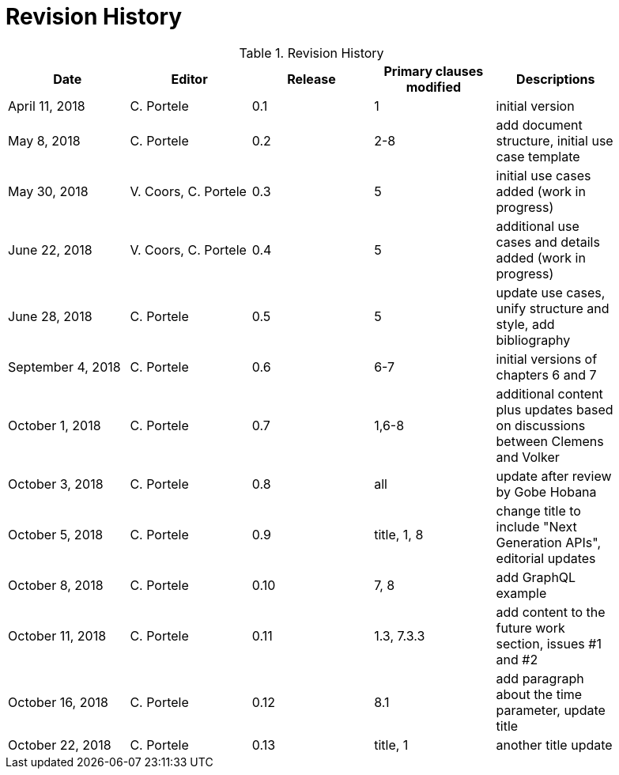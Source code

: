 [appendix]
[[RevisionHistory]]
= Revision History

.Revision History
[width="90%",options="header"]
|====================
|Date |Editor |Release |Primary clauses modified |Descriptions
|April 11, 2018 |C. Portele |0.1 |1 |initial version
|May 8, 2018 |C. Portele |0.2 |2-8 |add document structure, initial use case template
|May 30, 2018 |V. Coors, C. Portele |0.3 |5 |initial use cases added (work in progress)
|June 22, 2018 |V. Coors, C. Portele |0.4 |5 |additional use cases and details added (work in progress)
|June 28, 2018 |C. Portele |0.5 |5 |update use cases, unify structure and style, add bibliography
|September 4, 2018 |C. Portele |0.6 |6-7 |initial versions of chapters 6 and 7
|October 1, 2018 |C. Portele |0.7 |1,6-8 |additional content plus updates based on discussions between Clemens and Volker
|October 3, 2018 |C. Portele |0.8 |all |update after review by Gobe Hobana
|October 5, 2018 |C. Portele |0.9 |title, 1, 8 |change title to include "Next Generation APIs", editorial updates
|October 8, 2018 |C. Portele |0.10 |7, 8 |add GraphQL example
|October 11, 2018 |C. Portele |0.11 |1.3, 7.3.3 |add content to the future work section, issues #1 and #2
|October 16, 2018 |C. Portele |0.12 |8.1 |add paragraph about the time parameter, update title
|October 22, 2018 |C. Portele |0.13 |title, 1 |another title update
|====================
